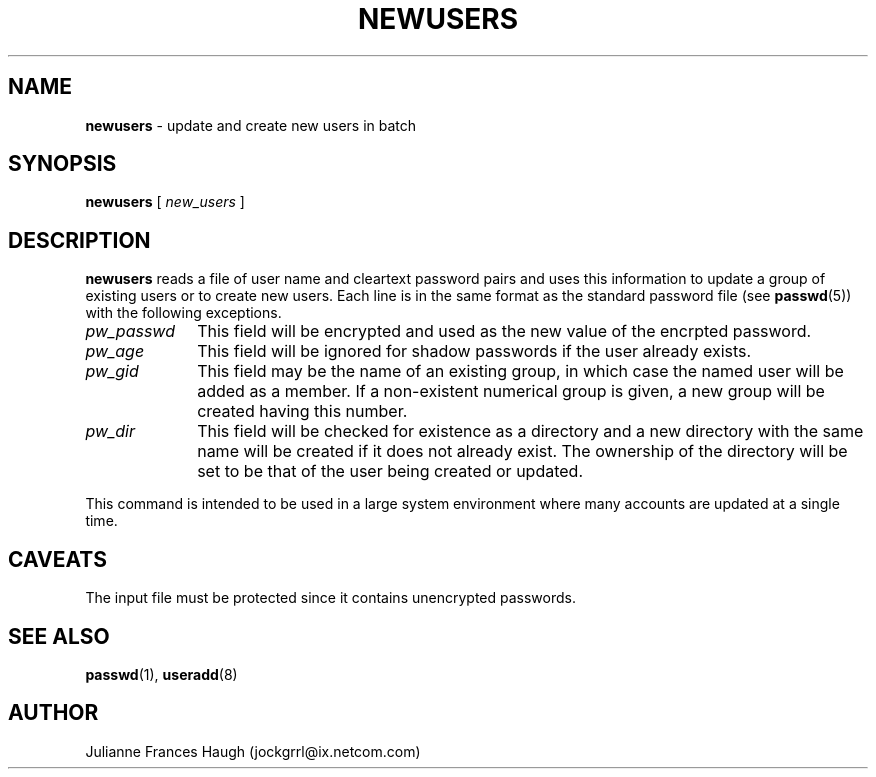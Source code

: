 .\" Copyright 1991 - 1994, Julianne Frances Haugh
.\" All rights reserved.
.\"
.\" Redistribution and use in source and binary forms, with or without
.\" modification, are permitted provided that the following conditions
.\" are met:
.\" 1. Redistributions of source code must retain the above copyright
.\"    notice, this list of conditions and the following disclaimer.
.\" 2. Redistributions in binary form must reproduce the above copyright
.\"    notice, this list of conditions and the following disclaimer in the
.\"    documentation and/or other materials provided with the distribution.
.\" 3. Neither the name of Julianne F. Haugh nor the names of its contributors
.\"    may be used to endorse or promote products derived from this software
.\"    without specific prior written permission.
.\"
.\" THIS SOFTWARE IS PROVIDED BY JULIE HAUGH AND CONTRIBUTORS ``AS IS'' AND
.\" ANY EXPRESS OR IMPLIED WARRANTIES, INCLUDING, BUT NOT LIMITED TO, THE
.\" IMPLIED WARRANTIES OF MERCHANTABILITY AND FITNESS FOR A PARTICULAR PURPOSE
.\" ARE DISCLAIMED.  IN NO EVENT SHALL JULIE HAUGH OR CONTRIBUTORS BE LIABLE
.\" FOR ANY DIRECT, INDIRECT, INCIDENTAL, SPECIAL, EXEMPLARY, OR CONSEQUENTIAL
.\" DAMAGES (INCLUDING, BUT NOT LIMITED TO, PROCUREMENT OF SUBSTITUTE GOODS
.\" OR SERVICES; LOSS OF USE, DATA, OR PROFITS; OR BUSINESS INTERRUPTION)
.\" HOWEVER CAUSED AND ON ANY THEORY OF LIABILITY, WHETHER IN CONTRACT, STRICT
.\" LIABILITY, OR TORT (INCLUDING NEGLIGENCE OR OTHERWISE) ARISING IN ANY WAY
.\" OUT OF THE USE OF THIS SOFTWARE, EVEN IF ADVISED OF THE POSSIBILITY OF
.\" SUCH DAMAGE.
.\"
.\"	$Id: newusers.8,v 1.6 2000/10/16 21:34:40 kloczek Exp $
.\"
.TH NEWUSERS 8
.SH NAME
\fBnewusers\fR - update and create new users in batch
.SH SYNOPSIS
\fBnewusers\fR [\fI new_users \fR]
.SH DESCRIPTION
\fBnewusers\fR reads a file of user name and cleartext password pairs
and uses this information to update a group of existing users or to
create new users.
Each line is in the same format as the standard password file (see
\fBpasswd\fR(5)) with the following exceptions.
.IP "\fIpw_passwd\fR" 10
This field will be encrypted and used as the new value
of the encrpted password.
.IP "\fIpw_age\fR"
This field will be ignored for shadow passwords if the user already
exists.
.IP "\fIpw_gid\fR"
This field may be the name of an existing group, in which case the
named user will be added as a member.  If a non-existent numerical
group is given, a new group will be created having this number.
.IP "\fIpw_dir\fR"
This field will be checked for existence as a directory and a new
directory with the same name will be created if it does not already exist.
The ownership of the directory will be set to be that of the user
being created or updated.
.PP
This command is intended to be used in a large system environment where
many accounts are updated at a single time.
.SH CAVEATS
.\" The \fImkpasswd\fR command must be executed afterwards to update the
.\" DBM password files.
The input file must be protected since it contains unencrypted passwords.
.SH SEE ALSO
.\" mkpasswd(8), passwd(1), useradd(1)
.BR passwd (1),
.BR useradd (8)
.SH AUTHOR
Julianne Frances Haugh (jockgrrl@ix.netcom.com)
